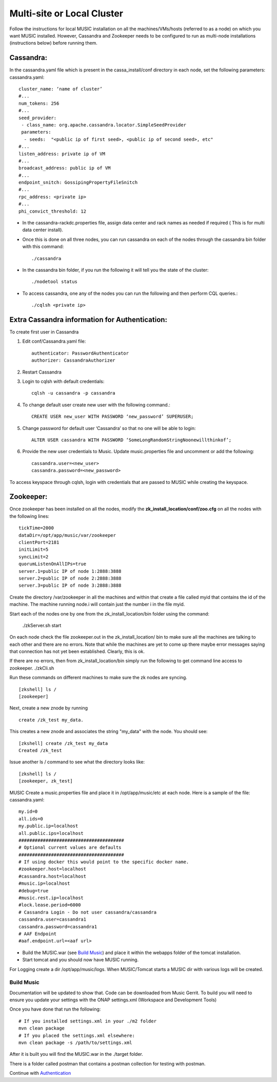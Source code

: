 ===========================
Multi-site or Local Cluster
===========================
Follow the instructions for local MUSIC installation on all the machines/VMs/hosts (referred to as a node) on which you want MUSIC installed. However, Cassandra and Zookeeper needs to be configured to run as multi-node installations (instructions below) before running them.

Cassandra:
----------
In the cassandra.yaml file which is present in the cassa_install/conf directory in each node, set the following parameters:
cassandra.yaml::

    cluster_name: ‘name of cluster’
    #...
    num_tokens: 256
    #...
    seed_provider:
     - class_name: org.apache.cassandra.locator.SimpleSeedProvider
     parameters:
      - seeds:  "<public ip of first seed>, <public ip of second seed>, etc"
    #...
    listen_address: private ip of VM
    #...
    broadcast_address: public ip of VM
    #...
    endpoint_snitch: GossipingPropertyFileSnitch
    #...
    rpc_address: <private ip>
    #...
    phi_convict_threshold: 12

- In the cassandra-rackdc.properties file, assign data center and rack names as needed if required ( This is for multi data center install).
- Once this is done on all three nodes, you can run cassandra on each of the nodes through the cassandra bin folder with this command::     

    ./cassandra

- In the cassandra bin folder, if you run the following it will tell you the state of the cluster::       

    ./nodetool status

- To access cassandra, one any of the nodes you can run the following and then perform CQL queries.::

    ./cqlsh <private ip>

Extra Cassandra information for Authentication:
-----------------------------------------------
To create first user in Cassandra

1. Edit conf/Cassandra.yaml file::

    authenticator: PasswordAuthenticator
    authorizer: CassandraAuthorizer


2. Restart Cassandra
3. Login to cqlsh with default credentials::

    cqlsh -u cassandra -p cassandra

4. To change default user create new user with the following command.::

    CREATE USER new_user WITH PASSWORD ‘new_password’ SUPERUSER;

5. Change password for default user ‘Cassandra’ so that no one will be able to login::
   
    ALTER USER cassandra WITH PASSWORD ‘SomeLongRandomStringNoonewillthinkof’;

6. Provide the new user credentials to Music. Update music.properties file and uncomment or add the following::

    cassandra.user=<new_user>
    cassandra.password=<new_password>

To access keyspace through cqlsh, login with credentials that are passed to MUSIC while creating the keyspace.



Zookeeper:
----------
Once zookeeper has been installed on all the nodes, modify the  **zk_install_location/conf/zoo.cfg** on all the nodes with the following lines:

::

    tickTime=2000
    dataDir=/opt/app/music/var/zookeeper
    clientPort=2181
    initLimit=5
    syncLimit=2
    quorumListenOnAllIPs=true
    server.1=public IP of node 1:2888:3888
    server.2=public IP of node 2:2888:3888
    server.3=public IP of node 3:2888:3888

Create the directory /var/zookeeper in all the machines and within that create a file called myid that contains the id of the machine. The machine running node.i will contain just the number i in the file myid.

Start each of the nodes one by one from the zk_install_location/bin folder using the command:



 ./zkServer.sh start

On each node check the file zookeeper.out in the  zk_install_location/ bin to make sure all the machines are talking to each other and there are no errors. Note that while the machines are yet to come up there maybe error messages saying that connection has not yet been established. Clearly, this is ok.


If there are no errors, then from zk_install_location/bin simply run the following to get command line access to zookeeper.   ./zkCli.sh


Run these commands on different machines to make sure the zk nodes are syncing.

::

    [zkshell] ls /
    [zookeeper]

Next, create a new znode by running

::

    create /zk_test my_data.

This creates a new znode and associates the string "my_data" with the node. You should see:

::

    [zkshell] create /zk_test my_data
    Created /zk_test

Issue another ls / command to see what the directory looks like:

::

    [zkshell] ls /
    [zookeeper, zk_test]

MUSIC
Create a music.properties file and place it in /opt/app/music/etc at each node. Here is a sample of the file: 
cassandra.yaml::

    my.id=0
    all.ids=0
    my.public.ip=localhost
    all.public.ips=localhost
    #######################################
    # Optional current values are defaults
    #######################################
    # If using docker this would point to the specific docker name.
    #zookeeper.host=localhost
    #cassandra.host=localhost
    #music.ip=localhost
    #debug=true
    #music.rest.ip=localhost
    #lock.lease.period=6000
    # Cassandra Login - Do not user cassandra/cassandra
    cassandra.user=cassandra1
    cassandra.password=cassandra1
    # AAF Endpoint
    #aaf.endpoint.url=<aaf url>

- Build the MUSIC.war (see `Build Music`_) and place it within the webapps folder of the tomcat installation.
- Start tomcat and you should now have MUSIC running.

For Logging create a dir /opt/app/music/logs. When MUSIC/Tomcat starts a MUSIC dir with various logs will be created.

Build Music
^^^^^^^^^^^
Documentation will be updated to show that. Code can be downloaded from Music Gerrit. 
To build you will need to ensure you update your settings with the ONAP settings.xml 
(Workspace and Development Tools)

Once you have done that run the following:

::

    # If you installed settings.xml in your ./m2 folder
    mvn clean package
    # If you placed the settings.xml elsewhere:
    mvn clean package -s /path/to/settings.xml

After it is built you will find the MUSIC.war in the ./target folder. 

There is a folder called postman that contains a postman collection for testing with postman. 

Continue with `Authentication <./automation.rst>`_
  